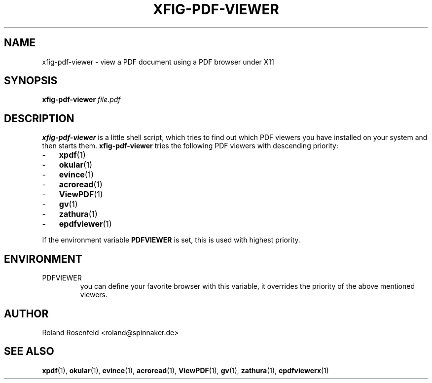 .\" Copyright (c) 1999-2014  Roland Rosenfeld <roland@spinnaker.de>
.\"               
.\" $Id: xfig-pdf-viewer.1,v 1.6 2014/05/13 16:04:34 roland Exp $
.\"
.\" This program is free software; you can redistribute it and/or modify
.\" it under the terms of the GNU General Public License as published by
.\" the Free Software Foundation; either version 2 of the License, or
.\" (at your option) any later version.
.\" 
.\" This program is distributed in the hope that it will be useful,
.\" but WITHOUT ANY WARRANTY; without even the implied warranty of
.\" MERCHANTABILITY or FITNESS FOR A PARTICULAR PURPOSE.  See the
.\" GNU General Public License for more details.
.\" 
.\" You should have received a copy of the GNU General Public License
.\" along with this program; if not, write to the Free Software
.\" Foundation, Inc., 675 Mass Ave, Cambridge, MA 02139, USA.
.\"
.TH XFIG-PDF-VIEWER 1 "MAY 2014" "Debian Project" "Debian Users Manual"
.SH NAME
xfig-pdf-viewer \- view a PDF document using a PDF browser under X11
.SH SYNOPSIS
.B xfig-pdf-viewer
.I file.pdf
.SH DESCRIPTION
.B xfig-pdf-viewer
is a little shell script, which tries to find out which PDF viewers
you have installed on your system and then starts them.
.B xfig-pdf-viewer
tries the following PDF viewers with descending priority:
.IP - 3
.BR xpdf (1)
.IP - 3
.BR okular (1)
.IP - 3
.BR evince (1)
.IP - 3
.BR acroread (1)
.IP - 3
.BR ViewPDF (1)
.IP - 3
.BR gv (1)
.IP - 3
.BR zathura (1)
.IP - 3
.BR epdfviewer (1)
.PP
If the environment variable
.B PDFVIEWER
is set, this is used with highest priority.
.PP
.SH ENVIRONMENT
.IP PDFVIEWER
you can define your favorite browser with this variable, it overrides
the priority of the above mentioned viewers.
.SH AUTHOR
Roland Rosenfeld <roland@spinnaker.de>
.SH "SEE ALSO"
.BR xpdf (1),
.BR okular (1),
.BR evince (1),
.BR acroread (1),
.BR ViewPDF (1),
.BR gv (1),
.BR zathura (1),
.BR epdfviewerx (1)
